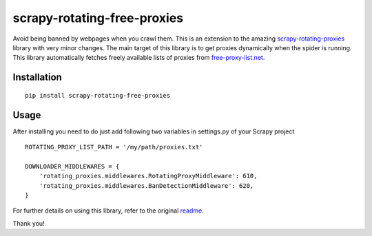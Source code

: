 scrapy-rotating-free-proxies
============================
Avoid being banned by webpages when you crawl them. This is an extension to the amazing scrapy-rotating-proxies_ library with very minor changes. The main target of this library is to get proxies dynamically when the spider is running. This library automatically fetches freely available lists of proxies from free-proxy-list.net_.


.. _scrapy-rotating-proxies: https://pypi.python.org/pypi/scrapy-rotating-free-proxies
.. _free-proxy-list.net: https://free-proxy-list.net/


Installation
------------
::

    pip install scrapy-rotating-free-proxies

Usage
-----

After installing you need to do just add following two variables in settings.py of your Scrapy project ::


    ROTATING_PROXY_LIST_PATH = '/my/path/proxies.txt'

    DOWNLOADER_MIDDLEWARES = {
        'rotating_proxies.middlewares.RotatingProxyMiddleware': 610,
        'rotating_proxies.middlewares.BanDetectionMiddleware': 620,
    }



For further details on using this library, refer to the original readme_.

.. _readme: https://github.com/TeamHG-Memex/scrapy-rotating-proxies/blob/master/README.rst


Thank you!
